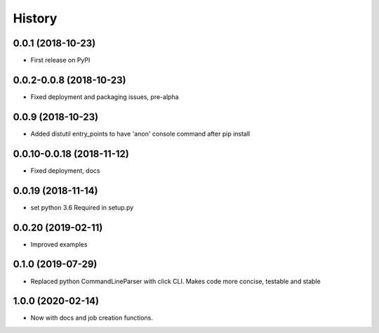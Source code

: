 =======
History
=======

0.0.1 (2018-10-23)
------------------

* First release on PyPI

0.0.2-0.0.8 (2018-10-23)
------------------------

* Fixed deployment and packaging issues, pre-alpha

0.0.9 (2018-10-23)
------------------

* Added distutil entry_points to have 'anon' console command after pip install

0.0.10-0.0.18 (2018-11-12)
--------------------------

* Fixed deployment, docs

0.0.19 (2018-11-14)
-------------------

* set python 3.6 Required in setup.py

0.0.20 (2019-02-11)
-------------------

* Improved examples

0.1.0 (2019-07-29)
-------------------

* Replaced python CommandLineParser with click CLI. Makes code more concise, testable and stable

1.0.0 (2020-02-14)
------------------

* Now with docs and job creation functions.
